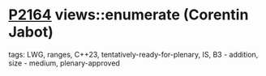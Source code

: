 * [[https://wg21.link/p2164][P2164]] views::enumerate (Corentin Jabot)
:PROPERTIES:
:CUSTOM_ID: p2164-viewsenumerate-corentin-jabot
:END:
**** tags: LWG, ranges, C++23, tentatively-ready-for-plenary, IS, B3 - addition, size - medium, plenary-approved
